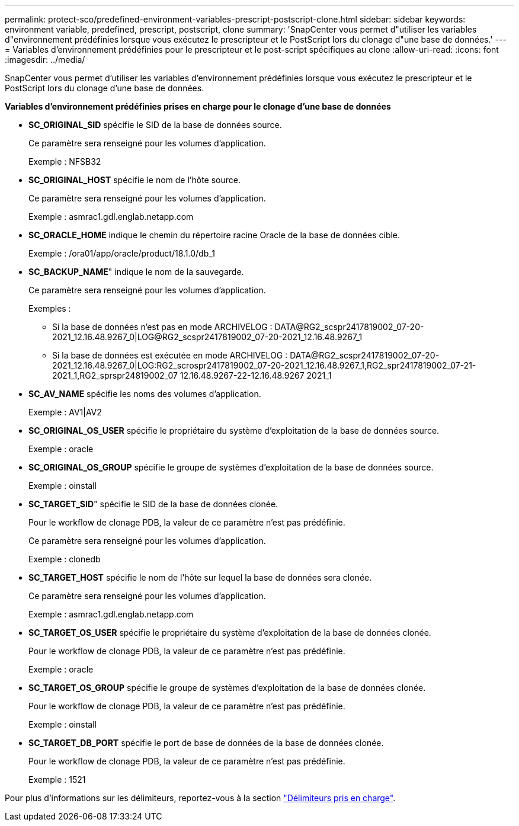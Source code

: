 ---
permalink: protect-sco/predefined-environment-variables-prescript-postscript-clone.html 
sidebar: sidebar 
keywords: environment variable, predefined, prescript, postscript, clone 
summary: 'SnapCenter vous permet d"utiliser les variables d"environnement prédéfinies lorsque vous exécutez le prescripteur et le PostScript lors du clonage d"une base de données.' 
---
= Variables d'environnement prédéfinies pour le prescripteur et le post-script spécifiques au clone
:allow-uri-read: 
:icons: font
:imagesdir: ../media/


[role="lead"]
SnapCenter vous permet d'utiliser les variables d'environnement prédéfinies lorsque vous exécutez le prescripteur et le PostScript lors du clonage d'une base de données.

*Variables d'environnement prédéfinies prises en charge pour le clonage d'une base de données*

* *SC_ORIGINAL_SID* spécifie le SID de la base de données source.
+
Ce paramètre sera renseigné pour les volumes d'application.

+
Exemple : NFSB32

* *SC_ORIGINAL_HOST* spécifie le nom de l'hôte source.
+
Ce paramètre sera renseigné pour les volumes d'application.

+
Exemple : asmrac1.gdl.englab.netapp.com

* *SC_ORACLE_HOME* indique le chemin du répertoire racine Oracle de la base de données cible.
+
Exemple : /ora01/app/oracle/product/18.1.0/db_1

* *SC_BACKUP_NAME*" indique le nom de la sauvegarde.
+
Ce paramètre sera renseigné pour les volumes d'application.

+
Exemples :

+
** Si la base de données n'est pas en mode ARCHIVELOG : DATA@RG2_scspr2417819002_07-20-2021_12.16.48.9267_0|LOG@RG2_scspr2417819002_07-20-2021_12.16.48.9267_1
** Si la base de données est exécutée en mode ARCHIVELOG : DATA@RG2_scspr2417819002_07-20-2021_12.16.48.9267_0|LOG:RG2_scrospr2417819002_07-20-2021_12.16.48.9267_1,RG2_spr2417819002_07-21-2021_1,RG2_sprspr24819002_07 12.16.48.9267-22-12.16.48.9267 2021_1


* *SC_AV_NAME* spécifie les noms des volumes d'application.
+
Exemple : AV1|AV2

* *SC_ORIGINAL_OS_USER* spécifie le propriétaire du système d'exploitation de la base de données source.
+
Exemple : oracle

* *SC_ORIGINAL_OS_GROUP* spécifie le groupe de systèmes d'exploitation de la base de données source.
+
Exemple : oinstall

* *SC_TARGET_SID*" spécifie le SID de la base de données clonée.
+
Pour le workflow de clonage PDB, la valeur de ce paramètre n'est pas prédéfinie.

+
Ce paramètre sera renseigné pour les volumes d'application.

+
Exemple : clonedb

* *SC_TARGET_HOST* spécifie le nom de l'hôte sur lequel la base de données sera clonée.
+
Ce paramètre sera renseigné pour les volumes d'application.

+
Exemple : asmrac1.gdl.englab.netapp.com

* *SC_TARGET_OS_USER* spécifie le propriétaire du système d'exploitation de la base de données clonée.
+
Pour le workflow de clonage PDB, la valeur de ce paramètre n'est pas prédéfinie.

+
Exemple : oracle

* *SC_TARGET_OS_GROUP* spécifie le groupe de systèmes d'exploitation de la base de données clonée.
+
Pour le workflow de clonage PDB, la valeur de ce paramètre n'est pas prédéfinie.

+
Exemple : oinstall

* *SC_TARGET_DB_PORT* spécifie le port de base de données de la base de données clonée.
+
Pour le workflow de clonage PDB, la valeur de ce paramètre n'est pas prédéfinie.

+
Exemple : 1521



Pour plus d'informations sur les délimiteurs, reportez-vous à la section link:../protect-sco/predefined-environment-variables-prescript-postscript-backup.html#supported-delimiters["Délimiteurs pris en charge"^].
